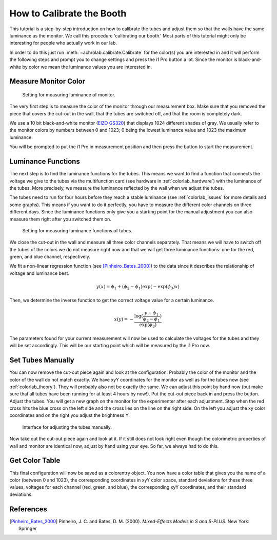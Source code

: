 .. _achrolab_tutorial:

How to Calibrate the Booth
==========================

This tutorial is a step-by-step introduction on how to calibrate the tubes
and adjust them so that the walls have the same luminance as the monitor.
We call this procedure 'calibrating our booth.' Most parts of this tutorial
might only be interesting for people who actually work in our lab.

In order to do this just run :meth:`~achrolab.calibrate.Calibrate` for the
color(s) you are interested in and it will perform the following steps and
prompt you to change settings and press the i1 Pro button a lot. Since the
monitor is black-and-white by color we mean the luminance values you are
interested in.

Measure Monitor Color
~~~~~~~~~~~~~~~~~~~~~

.. _labor26:
.. figure:: figs/labor26.jpg
   :height: 300
   :width: 400

   Setting for measuring luminance of monitor.

The very first step is to measure the color of the monitor through our
measurement box. Make sure that you removed the piece that covers the
cut-out in the wall, that the tubes are switched off, and that the room is
completely dark.

We use a 10 bit black-and-white monitor (`EIZO GS320
<http://www.eizo.com/global/products/radiforce/index.html>`_) that
displays 1024 different shades of gray. We usually refer to the monitor
colors by numbers between 0 and 1023; 0 being the lowest luminance value
and 1023 the maximum luminance. 

You will be prompted to put the i1 Pro in measurement position and then
press the button to start the measurement.

Luminance Functions
~~~~~~~~~~~~~~~~~~~

The next step is to find the luminance functions for the tubes. This means
we want to find a function that connects the voltage we give to the tubes
via the multifunction card (see hardware in :ref:`colorlab_hardware`) with
the luminance of the tubes. More precisely, we measure the luminance
reflected by the wall when we adjust the tubes.

The tubes need to run for four hours before they reach a stable luminance
(see :ref:`colorlab_issues` for more details and some graphs). This means
if you want to do it perfectly, you have to measure the different color
channels on three different days. Since the luminance functions only give
you a starting point for the manual adjustment you can also measure them
right after you switched them on.

.. _labor27:
.. figure:: figs/labor27.jpg
   :height: 300
   :width: 400

   Setting for measuring luminance functions of tubes.

We close the cut-out in the wall and measure all three color channels
separately. That means we will have to switch off the tubes of the colors
we do not measure right now and that we will get three luminance functions:
one for the red, green, and blue channel, respectively.

We fit a non-linear regression function (see [Pinheiro_Bates_2000]_) to
the data since it describes the relationship of voltage and luminance best.

.. math::

   y(x) = \phi_1 + (\phi_2 - \phi_1)\exp{(-\exp{(\phi_3)}x)} 

Then, we determine the inverse function to get the correct voltage value
for a certain luminance.

.. math::

   x(y) = -\frac{\log{(\frac{y - \phi_1}{\phi_2 - \phi_1})}}{\exp{(\phi_3)}}

The parameters found for your current measurement will now be used to
calculate the voltages for the tubes and they will be set accordingly. This
will be our starting point which will be measured by the i1 Pro now.

Set Tubes Manually
~~~~~~~~~~~~~~~~~~

You can now remove the cut-out piece again and look at the configuration.
Probably the color of the monitor and the color of the wall do not match
exactly. We have xyY coordinates for the monitor as well as for the tubes
now (see :ref:`colorlab_theory`). They will probably also not be exactly
the same. We can adjust this point by hand now (but make sure that all
tubes have been running for at least 4 hours by now!). Put the cut-out
piece back in and press the button. Adjust the tubes. You will get a new
graph on the monitor for the experimenter after each adjustment. Stop when
the red cross hits the blue cross on the left side and the cross lies on
the line on the right side. On the left you adjust the xy color coordinates
and on the right you adjust the brightness Y.

.. _screenshot:
.. figure:: figs/screenshot_calibration_color_850_20120831.PNG
   :height: 300
   :width: 400

   Interface for adjusting the tubes manually.

Now take out the cut-out piece again and look at it. If it still does not
look right even though the colorimetric properties of wall and monitor are
identical now, adjust by hand using your eye. So far, we always had to do
this.

Get Color Table
~~~~~~~~~~~~~~~

This final configuration will now be saved as a colorentry object. You now
have a color table that gives you the name of a color (between 0 and 1023),
the corresponding coordinates in xyY color space, standard deviations for
these three values, voltages for each channel (red, green, and blue), the
corresponding xyY coordinates, and their standard deviations. 

References
~~~~~~~~~~
.. [Pinheiro_Bates_2000]  Pinheiro, J. C. and Bates, D. M. (2000). *Mixed-Effects Models in S and S-PLUS*. New York: Springer

